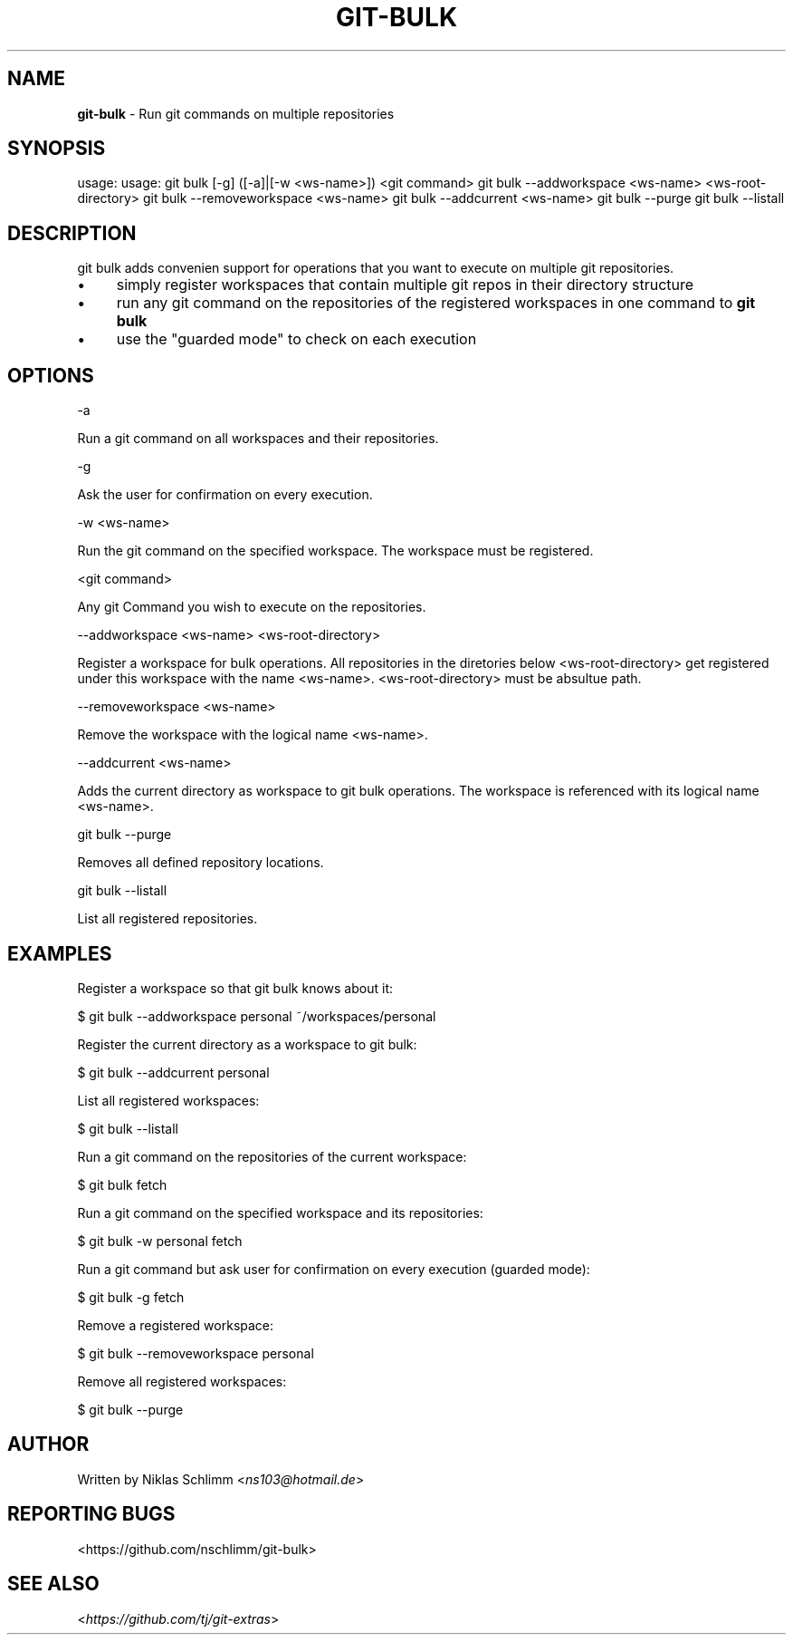 .\" generated with Ronn/v0.7.3
.\" http://github.com/rtomayko/ronn/tree/0.7.3
.
.TH "GIT\-BULK" "1" "March 2017" "" "Git Extras"
.
.SH "NAME"
\fBgit\-bulk\fR \- Run git commands on multiple repositories
.
.SH "SYNOPSIS"
usage: usage: git bulk [\-g] ([\-a]|[\-w <ws\-name>]) <git command> git bulk \-\-addworkspace <ws\-name> <ws\-root\-directory> git bulk \-\-removeworkspace <ws\-name> git bulk \-\-addcurrent <ws\-name> git bulk \-\-purge git bulk \-\-listall
.
.SH "DESCRIPTION"
git bulk adds convenien support for operations that you want to execute on multiple git repositories\.
.
.IP "\(bu" 4
simply register workspaces that contain multiple git repos in their directory structure
.
.IP "\(bu" 4
run any git command on the repositories of the registered workspaces in one command to \fBgit bulk\fR
.
.IP "\(bu" 4
use the "guarded mode" to check on each execution
.
.IP "" 0
.
.SH "OPTIONS"
\-a
.
.P
Run a git command on all workspaces and their repositories\.
.
.P
\-g
.
.P
Ask the user for confirmation on every execution\.
.
.P
\-w <ws\-name>
.
.P
Run the git command on the specified workspace\. The workspace must be registered\.
.
.P
<git command>
.
.P
Any git Command you wish to execute on the repositories\.
.
.P
\-\-addworkspace <ws\-name> <ws\-root\-directory>
.
.P
Register a workspace for bulk operations\. All repositories in the diretories below <ws\-root\-directory> get registered under this workspace with the name <ws\-name>\. <ws\-root\-directory> must be absultue path\.
.
.P
\-\-removeworkspace <ws\-name>
.
.P
Remove the workspace with the logical name <ws\-name>\.
.
.P
\-\-addcurrent <ws\-name>
.
.P
Adds the current directory as workspace to git bulk operations\. The workspace is referenced with its logical name <ws\-name>\.
.
.P
git bulk \-\-purge
.
.P
Removes all defined repository locations\.
.
.P
git bulk \-\-listall
.
.P
List all registered repositories\.
.
.SH "EXAMPLES"
.
.nf

Register a workspace so that git bulk knows about it:

$ git bulk \-\-addworkspace personal ~/workspaces/personal

Register the current directory as a workspace to git bulk:

$ git bulk \-\-addcurrent personal

List all registered workspaces:

$ git bulk \-\-listall

Run a git command on the repositories of the current workspace:

$ git bulk fetch

Run a git command on the specified workspace and its repositories:

$ git bulk \-w personal fetch

Run a git command but ask user for confirmation on every execution (guarded mode):

$ git bulk \-g fetch

Remove a registered workspace:

$ git bulk \-\-removeworkspace personal

Remove all registered workspaces:

$ git bulk \-\-purge
.
.fi
.
.SH "AUTHOR"
Written by Niklas Schlimm <\fIns103@hotmail\.de\fR>
.
.SH "REPORTING BUGS"
<https://github\.com/nschlimm/git\-bulk>
.
.SH "SEE ALSO"
<\fIhttps://github\.com/tj/git\-extras\fR>
